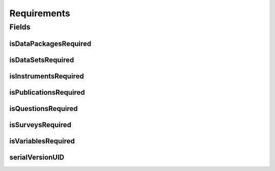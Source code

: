 .. java:import:: java.io Serializable

.. java:import:: javax.validation.constraints AssertTrue

.. java:import:: org.javers.core.metamodel.annotation ValueObject

.. java:import:: lombok AccessLevel

.. java:import:: lombok AllArgsConstructor

.. java:import:: lombok Builder

.. java:import:: lombok Data

.. java:import:: lombok EqualsAndHashCode

.. java:import:: lombok NoArgsConstructor

.. java:import:: lombok Setter

Requirements
============

.. java:package:: eu.dzhw.fdz.metadatamanagement.projectmanagement.domain
   :noindex:

.. java:type:: @Data @NoArgsConstructor @AllArgsConstructor @ValueObject @EqualsAndHashCode @Builder public class Requirements implements Serializable

   This configuration defines which object types have to be delivered before a project can be released.

Fields
------
isDataPackagesRequired
^^^^^^^^^^^^^^^^^^^^^^

.. java:field:: @AssertTrue @Setter @Builder.Default private boolean isDataPackagesRequired
   :outertype: Requirements

   Defines if dataPackage data is required for a release (this object type is mandatory and this setting is therefore always \ ``true``\ .

isDataSetsRequired
^^^^^^^^^^^^^^^^^^

.. java:field:: private boolean isDataSetsRequired
   :outertype: Requirements

   Defines if data set data is required for a release.

isInstrumentsRequired
^^^^^^^^^^^^^^^^^^^^^

.. java:field:: private boolean isInstrumentsRequired
   :outertype: Requirements

   Defines if instrument data is required for a release.

isPublicationsRequired
^^^^^^^^^^^^^^^^^^^^^^

.. java:field:: private boolean isPublicationsRequired
   :outertype: Requirements

   Defines if publication data is required for a release.

isQuestionsRequired
^^^^^^^^^^^^^^^^^^^

.. java:field:: private boolean isQuestionsRequired
   :outertype: Requirements

   Defines if question data is required for a release.

isSurveysRequired
^^^^^^^^^^^^^^^^^

.. java:field:: private boolean isSurveysRequired
   :outertype: Requirements

   Defines if survey data is required for a release.

isVariablesRequired
^^^^^^^^^^^^^^^^^^^

.. java:field:: private boolean isVariablesRequired
   :outertype: Requirements

   Defines if variable data is required for a release.

serialVersionUID
^^^^^^^^^^^^^^^^

.. java:field:: private static final long serialVersionUID
   :outertype: Requirements

